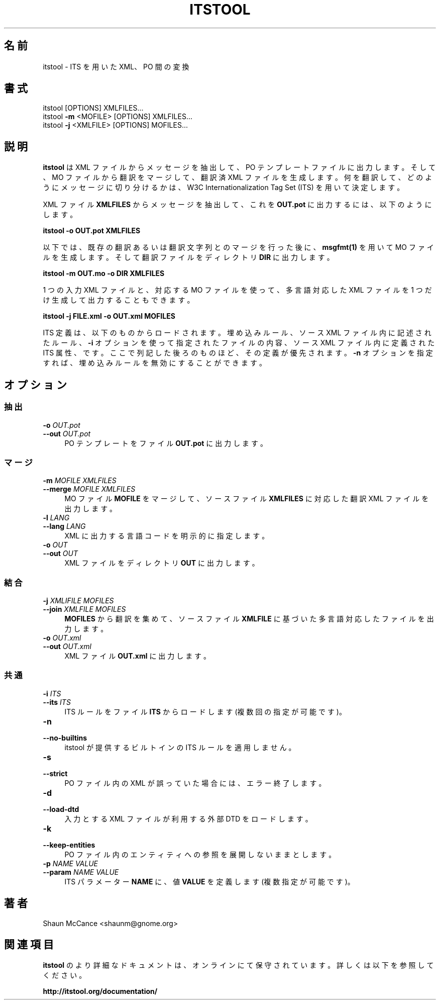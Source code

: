 .\"O .TH "ITSTOOL" "1" "December 2013" "itstool 2.0.6"
.TH ITSTOOL 1 2013/12 "itstool 2.0.6" 
.\"O ----------------------------------------

.\"O ----------------------------------------
.\"O .SH "NAME"
.\"O itstool \- convert between XML and PO using ITS
.SH 名前
itstool \- ITS を用いた XML、PO 間の変換
.\"O ----------------------------------------

.\"O ----------------------------------------

.\"O ----------------------------------------
.\"O .SH "SYNOPSIS"
.\"O itstool [OPTIONS] XMLFILES...
.\"O .br
.\"O itstool \fB\-m\fR <MOFILE> [OPTIONS] XMLFILES...
.\"O .br
.\"O itstool \fB\-j\fR <XMLFILE> [OPTIONS] MOFILES...
.SH 書式
itstool [OPTIONS] XMLFILES...
.br
itstool \fB\-m\fP <MOFILE> [OPTIONS] XMLFILES...
.br
itstool \fB\-j\fP <XMLFILE> [OPTIONS] MOFILES...
.\"O ----------------------------------------

.\"O ----------------------------------------

.\"O ----------------------------------------
.\"O .SH "DESCRIPTION"
.\"O \fBitstool \fR extracts messages from XML files and outputs PO template files,
.\"O then merges translations from MO files to create translated XML files. It
.\"O determines what to translate and how to chunk it into messages using the W3C
.\"O Internationalization Tag Set (ITS).
.SH 説明
\fBitstool\fP は XML ファイルからメッセージを抽出して、 PO テンプレートファイルに出力します。 そして、 MO
ファイルから翻訳をマージして、 翻訳済 XML ファイルを生成します。 何を翻訳して、 どのようにメッセージに切り分けるかは、 W3C
Internationalization Tag Set (ITS) を用いて決定します。
.\"O ----------------------------------------
.\"O 
.\"O To extract messages from XML files \fBXMLFILES\fR and output them to \fBOUT.pot\fR:

XML ファイル \fBXMLFILES\fP からメッセージを抽出して、 これを \fBOUT.pot\fP に出力するには、 以下のようにします。
.\"O ----------------------------------------
.\"O 
.\"O .BR "itstool \-o OUT.pot XMLFILES"

\fBitstool \-o OUT.pot XMLFILES\fP
.\"O ----------------------------------------
.\"O 
.\"O After merging with existing translations or translating strings, generate an
.\"O MO file with \fBmsgfmt(1)\fR, then output translated files to the directory
.\"O \fBDIR\fR:

以下では、 既存の翻訳あるいは翻訳文字列とのマージを行った後に、 \fBmsgfmt(1)\fP を用いて MO ファイルを生成します。
そして翻訳ファイルをディレクトリ \fBDIR\fP に出力します。
.\"O ----------------------------------------
.\"O 
.\"O .BR "itstool \-m OUT.mo \-o DIR XMLFILES"

\fBitstool \-m OUT.mo \-o DIR XMLFILES\fP
.\"O ----------------------------------------
.\"O 
.\"O You can also create a single multilingual XML output file using an input XML
.\"O file and a set of MO files:

1 つの入力 XML ファイルと、 対応する MO ファイルを使って、 多言語対応した XML ファイルを 1 つだけ生成して出力することもできます。
.\"O ----------------------------------------
.\"O 
.\"O .BR "itstool \-j FILE.xml \-o OUT.xml MOFILES"

\fBitstool \-j FILE.xml \-o OUT.xml MOFILES\fP
.\"O ----------------------------------------
.\"O 
.\"O ITS definitions are loaded from the built-in rules, rules embedded in the source
.\"O XML files, files passed with the \fB-i\fR option, and ITS attributes in the source
.\"O XML files. Later definitions take precedence. You can disable built-in rules by
.\"O passing the \fB-n\fR option.

ITS 定義は、 以下のものからロードされます。 埋め込みルール、 ソース XML ファイル内に記述されたルール、 \fB\-i\fP
オプションを使って指定されたファイルの内容、 ソース XML ファイル内に定義された ITS 属性、 です。ここで列記した後ろのものほど、
その定義が優先されます。 \fB\-n\fP オプションを指定すれば、 埋め込みルールを無効にすることができます。
.\"O ----------------------------------------

.\"O ----------------------------------------

.\"O ----------------------------------------
.\"O .SH "OPTIONS"
.SH オプション
.\"O ----------------------------------------

.\"O ----------------------------------------
.\"O .SS "Extracting"
.SS 抽出
.\"O ----------------------------------------

.\"O ----------------------------------------
.\"O .IP "\fB\-o \fIOUT.pot\fR" 4
.IP "\fB\-o \fP\fIOUT.pot\fP" 4
.\"O ----------------------------------------
.\"O .PD 0
.PD 0
.\"O ----------------------------------------
.\"O .IP "\fB\-\-out \fIOUT.pot\fR" 4
.\"O output PO template to the file \fBOUT.pot\fR
.IP "\fB\-\-out \fP\fIOUT.pot\fP" 4
PO テンプレートをファイル \fBOUT.pot\fP に出力します。
.\"O ----------------------------------------

.\"O ----------------------------------------
.\"O .SS "Merging"
.SS マージ
.\"O ----------------------------------------

.\"O ----------------------------------------
.\"O .IP "\fB\-m \fIMOFILE\fR \fIXMLFILES\fR" 4
.IP "\fB\-m \fP\fIMOFILE\fP \fIXMLFILES\fP" 4
.\"O ----------------------------------------
.\"O .PD 0
.PD 0
.\"O ----------------------------------------
.\"O .IP "\fB\-\-merge \fIMOFILE\fR \fIXMLFILES\fR" 4
.\"O merge from an MO file \fBMOFILE\fR and output translated XML files for source \fBXMLFILES\fR
.IP "\fB\-\-merge \fP\fIMOFILE\fP \fIXMLFILES\fP" 4
MO ファイル \fBMOFILE\fP をマージして、 ソースファイル \fBXMLFILES\fP に対応した翻訳 XML ファイルを出力します。
.\"O ----------------------------------------

.\"O ----------------------------------------
.\"O .IP "\fB\-l \fILANG\fR" 4
.IP "\fB\-l \fP\fILANG\fP" 4
.\"O ----------------------------------------
.\"O .PD 0
.PD 0
.\"O ----------------------------------------
.\"O .IP "\fB\-\-lang \fILANG \fR" 4
.\"O explicitly set the language code output to XML
.IP "\fB\-\-lang \fP\fILANG \fP" 4
XML に出力する言語コードを明示的に指定します。
.\"O ----------------------------------------

.\"O ----------------------------------------
.\"O .IP "\fB\-o \fIOUT\fR" 4
.IP "\fB\-o \fP\fIOUT\fP" 4
.\"O ----------------------------------------
.\"O .PD 0
.PD 0
.\"O ----------------------------------------
.\"O .IP "\fB\-\-out \fIOUT \fR" 4
.\"O output XML files in the directory \fBOUT\fR
.IP "\fB\-\-out \fP\fIOUT \fP" 4
XML ファイルをディレクトリ \fBOUT\fP に出力します。
.\"O ----------------------------------------

.\"O ----------------------------------------
.\"O .SS "Joining"
.SS 結合
.\"O ----------------------------------------

.\"O ----------------------------------------
.\"O .IP "\fB\-j \fIXMLIFILE\fR \fIMOFILES\fR" 4
.IP "\fB\-j \fP\fIXMLIFILE\fP \fIMOFILES\fP" 4
.\"O ----------------------------------------
.\"O .PD 0
.PD 0
.\"O ----------------------------------------
.\"O .IP "\fB\-\-join \fIXMLFILE\fR \fIMOFILES\fR" 4
.\"O join translations from \fBMOFILES\fR into a multilingual file based on source \fBXMLFILE\fR
.IP "\fB\-\-join \fP\fIXMLFILE\fP \fIMOFILES\fP" 4
\fBMOFILES\fP から翻訳を集めて、 ソースファイル \fBXMLFILE\fP に基づいた多言語対応したファイルを出力します。
.\"O ----------------------------------------

.\"O ----------------------------------------
.\"O .IP "\fB\-o \fIOUT.xml\fR" 4
.IP "\fB\-o \fP\fIOUT.xml\fP" 4
.\"O ----------------------------------------
.\"O .PD 0
.PD 0
.\"O ----------------------------------------
.\"O .IP "\fB\-\-out \fIOUT.xml\fR" 4
.\"O output to the XML file \fBOUT.xml\fR
.IP "\fB\-\-out \fP\fIOUT.xml\fP" 4
XML ファイル \fBOUT.xml\fP に出力します。
.\"O ----------------------------------------

.\"O ----------------------------------------
.\"O .SS "Common"
.SS 共通
.\"O ----------------------------------------

.\"O ----------------------------------------
.\"O .IP "\fB\-i \fIITS\fR" 4
.IP "\fB\-i \fP\fIITS\fP" 4
.\"O ----------------------------------------
.\"O .PD 0
.PD 0
.\"O ----------------------------------------
.\"O .IP "\fB\-\-its \fIITS\fR" 4
.\"O load the ITS rules in the file \fBITS\fR (can specify multiple times)
.IP "\fB\-\-its \fP\fIITS\fP" 4
ITS ルールをファイル \fBITS\fP からロードします (複数回の指定が可能です)。
.\"O ----------------------------------------

.\"O ----------------------------------------
.\"O .IP "\fB\-n\fR" 4
.IP \fB\-n\fP 4
.\"O ----------------------------------------
.\"O .PD 0
.PD 0
.\"O ----------------------------------------
.\"O .IP "\fB\-\-no\-builtins\fR" 4
.\"O do not apply the built-in ITS rules that ship with itstool
.IP \fB\-\-no\-builtins\fP 4
itstool が提供するビルトインの ITS ルールを適用しません。
.\"O ----------------------------------------

.\"O ----------------------------------------
.\"O .IP "\fB\-s\fR" 4
.IP \fB\-s\fP 4
.\"O ----------------------------------------
.\"O .PD 0
.PD 0
.\"O ----------------------------------------
.\"O .IP "\fB\-\-strict\fR" 4
.\"O exit with error when PO files contain broken XML
.IP \fB\-\-strict\fP 4
PO ファイル内の XML が誤っていた場合には、エラー終了します。
.\"O ----------------------------------------

.\"O ----------------------------------------
.\"O .IP "\fB\-d\fR" 4
.IP \fB\-d\fP 4
.\"O ----------------------------------------
.\"O .PD 0
.PD 0
.\"O ----------------------------------------
.\"O .IP "\fB\-\-load\-dtd\fR" 4
.\"O load external DTDs used by input XML files
.IP \fB\-\-load\-dtd\fP 4
入力とする XML ファイルが利用する外部 DTD をロードします。
.\"O ----------------------------------------

.\"O ----------------------------------------
.\"O .IP "\fB\-k\fR" 4
.IP \fB\-k\fP 4
.\"O ----------------------------------------
.\"O .PD 0
.PD 0
.\"O ----------------------------------------
.\"O .IP "\fB\-\-keep\-entities\fR" 4
.\"O keep entity references unexpanded in PO files
.IP \fB\-\-keep\-entities\fP 4
PO ファイル内のエンティティへの参照を展開しないままとします。
.\"O ----------------------------------------

.\"O ----------------------------------------
.\"O .IP "\fB\-p \fINAME VALUE\fR" 4
.IP "\fB\-p \fP\fINAME VALUE\fP" 4
.\"O ----------------------------------------
.\"O .PD 0
.PD 0
.\"O ----------------------------------------
.\"O .IP "\fB\-\-param \fINAME VALUE\fR" 4
.\"O define ITS parameter \fBNAME\fR to the value \fBVALUE\fR (can specify multiple times)
.IP "\fB\-\-param \fP\fINAME VALUE\fP" 4
ITS パラメーター \fBNAME\fP に、 値 \fBVALUE\fP を定義します (複数指定が可能です)。
.\"O ----------------------------------------

.\"O ----------------------------------------

.\"O ----------------------------------------
.\"O .SH "AUTHOR"
.\"O Shaun McCance <shaunm@gnome.org>
.SH 著者
Shaun McCance <shaunm@gnome.org>
.\"O ----------------------------------------

.\"O ----------------------------------------

.\"O ----------------------------------------
.\"O .SH "SEE ALSO"
.\"O More documentation for \fBitstool\fR is maintained online. For more information, see:
.SH 関連項目
\fBitstool\fP のより詳細なドキュメントは、 オンラインにて保守されています。 詳しくは以下を参照してください。
.\"O ----------------------------------------
.\"O 
.\"O .BR "http://itstool.org/documentation/"

\fBhttp://itstool.org/documentation/\fP
.\"O ----------------------------------------
